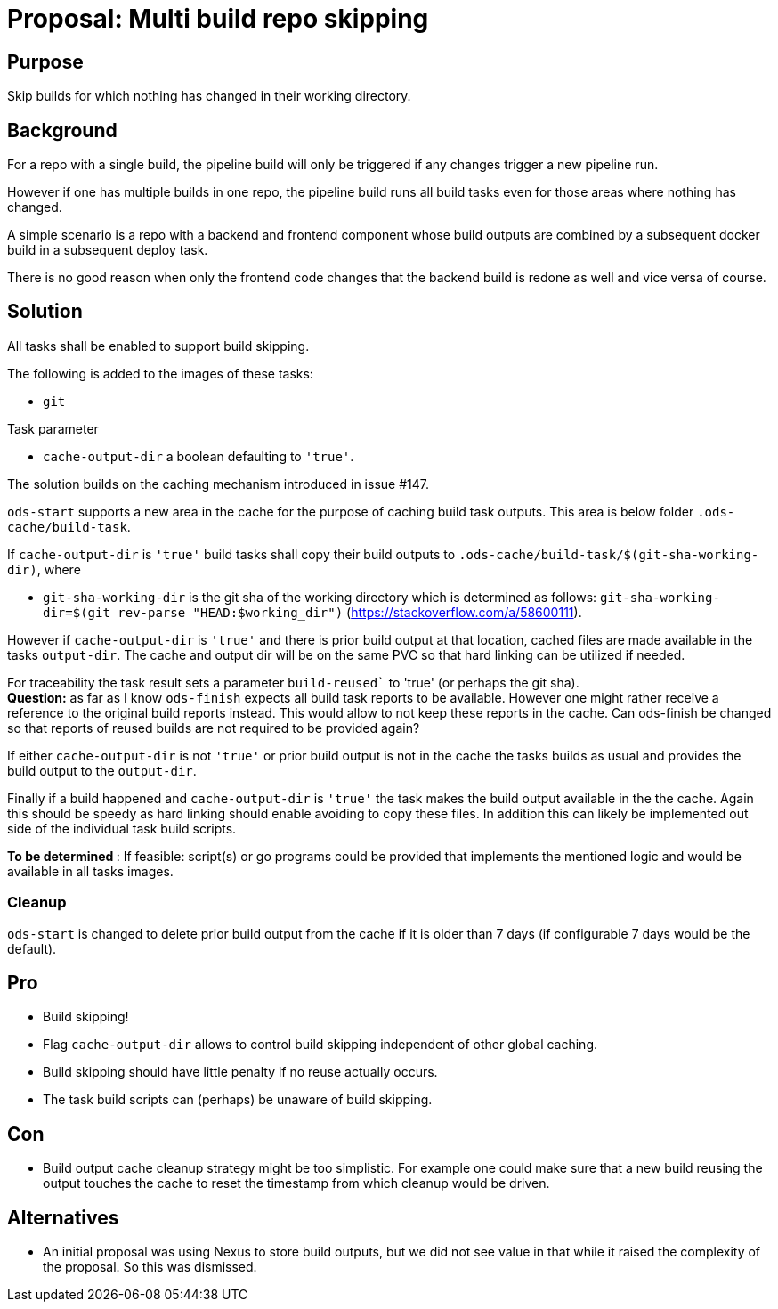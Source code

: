 = Proposal: Multi build repo skipping

== Purpose

Skip builds for which nothing has changed in their working directory.

== Background

For a repo with a single build, the pipeline build will only be triggered if any changes trigger a new pipeline run.

However if one has multiple builds in one repo, the pipeline build runs all build tasks even for those areas where nothing has changed.

A simple scenario is a repo with a backend and frontend component whose build outputs are combined by a subsequent docker build in a subsequent deploy task.

There is no good reason when only the frontend code changes that the backend build is redone as well and vice versa of course.

== Solution

All tasks shall be enabled to support build skipping.

The following is added to the images of these tasks:

- `git`

Task parameter

- `cache-output-dir` a boolean defaulting to `'true'`.

The solution builds on the caching mechanism introduced in issue #147.

`ods-start` supports a new area in the cache for the purpose of caching build task outputs.
This area is below folder `.ods-cache/build-task`.

If `cache-output-dir` is `'true'` build tasks shall copy their build outputs to `.ods-cache/build-task/$(git-sha-working-dir)`, where

- `git-sha-working-dir` is the git sha of the working directory which is determined as follows: `git-sha-working-dir=$(git rev-parse "HEAD:$working_dir")`  (https://stackoverflow.com/a/58600111).

However if `cache-output-dir` is `'true'` and there is prior build output at that location, cached files are made available in the tasks `output-dir`. The cache and output dir will be on the same PVC so that hard linking can be utilized if needed.

For traceability the task result sets a parameter `build-reused`` to 'true' (or perhaps the git sha). +
**Question:** as far as I know `ods-finish` expects all build task reports to be available. However one might rather receive a reference to the original build reports instead. This would allow to not keep these reports in the cache. Can ods-finish be changed so that reports of reused builds are not required to be provided again?

If either `cache-output-dir` is not `'true'` or prior build output is not in the cache the tasks builds as usual and provides the build output to the `output-dir`.

Finally if a build happened and `cache-output-dir` is `'true'` the task makes the build output available in the the cache. Again this should be speedy as hard linking should enable avoiding to copy these files. In addition this can likely be implemented out side of the individual task build scripts.

**To be determined **: If feasible: script(s) or go programs could be provided that implements the mentioned logic and would be available in all tasks images.

=== Cleanup

`ods-start` is changed to delete prior build output from the cache if it is older than 7 days (if configurable 7 days would be the default).

== Pro

* Build skipping!

* Flag `cache-output-dir` allows to control build skipping independent of other global caching.

* Build skipping should have little penalty if no reuse actually occurs.

* The task build scripts can (perhaps) be unaware of build skipping.

== Con

* Build output cache cleanup strategy might be too simplistic. For example one could make sure that a new build reusing the output touches the cache to reset the timestamp from which cleanup would be driven.

== Alternatives

* An initial proposal was using Nexus to store build outputs, but we did not see value in that while it raised the complexity of the proposal. So this was dismissed.
